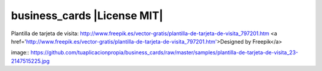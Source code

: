 business_cards |License MIT|
==========================

Plantilla de tarjeta de visita: http://www.freepik.es/vector-gratis/plantilla-de-tarjeta-de-visita_797201.htm
<a href='http://www.freepik.es/vector-gratis/plantilla-de-tarjeta-de-visita_797201.htm'>Designed by Freepik</a>

image:: https://github.com/tuaplicacionpropia/business_cards/raw/master/samples/plantilla-de-tarjeta-de-visita_23-2147515225.jpg
